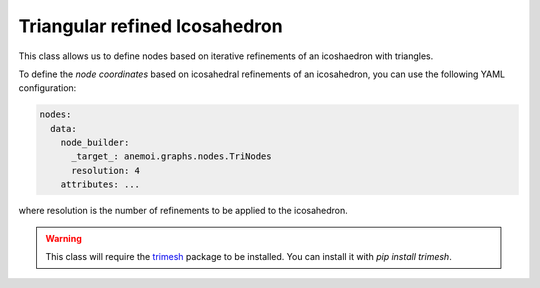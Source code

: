 ################################
 Triangular refined Icosahedron
################################

This class allows us to define nodes based on iterative refinements of
an icoshaedron with triangles.

To define the `node coordinates` based on icosahedral refinements of an
icosahedron, you can use the following YAML configuration:

.. code:: yaml

   nodes:
     data:
       node_builder:
         _target_: anemoi.graphs.nodes.TriNodes
         resolution: 4
       attributes: ...

where resolution is the number of refinements to be applied to the
icosahedron.

.. warning::

   This class will require the `trimesh <https://trimesh.org>`_ package
   to be installed. You can install it with `pip install trimesh`.
